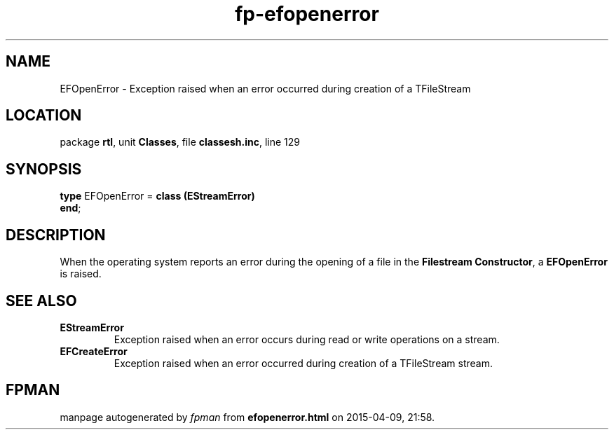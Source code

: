 .\" file autogenerated by fpman
.TH "fp-efopenerror" 3 "2014-03-14" "fpman" "Free Pascal Programmer's Manual"
.SH NAME
EFOpenError - Exception raised when an error occurred during creation of a TFileStream
.SH LOCATION
package \fBrtl\fR, unit \fBClasses\fR, file \fBclassesh.inc\fR, line 129
.SH SYNOPSIS
\fBtype\fR EFOpenError = \fBclass (EStreamError)\fR
.br
\fBend\fR;
.SH DESCRIPTION
When the operating system reports an error during the opening of a file in the \fBFilestream Constructor\fR, a \fBEFOpenError\fR is raised.


.SH SEE ALSO
.TP
.B EStreamError
Exception raised when an error occurs during read or write operations on a stream.
.TP
.B EFCreateError
Exception raised when an error occurred during creation of a TFileStream stream.

.SH FPMAN
manpage autogenerated by \fIfpman\fR from \fBefopenerror.html\fR on 2015-04-09, 21:58.

